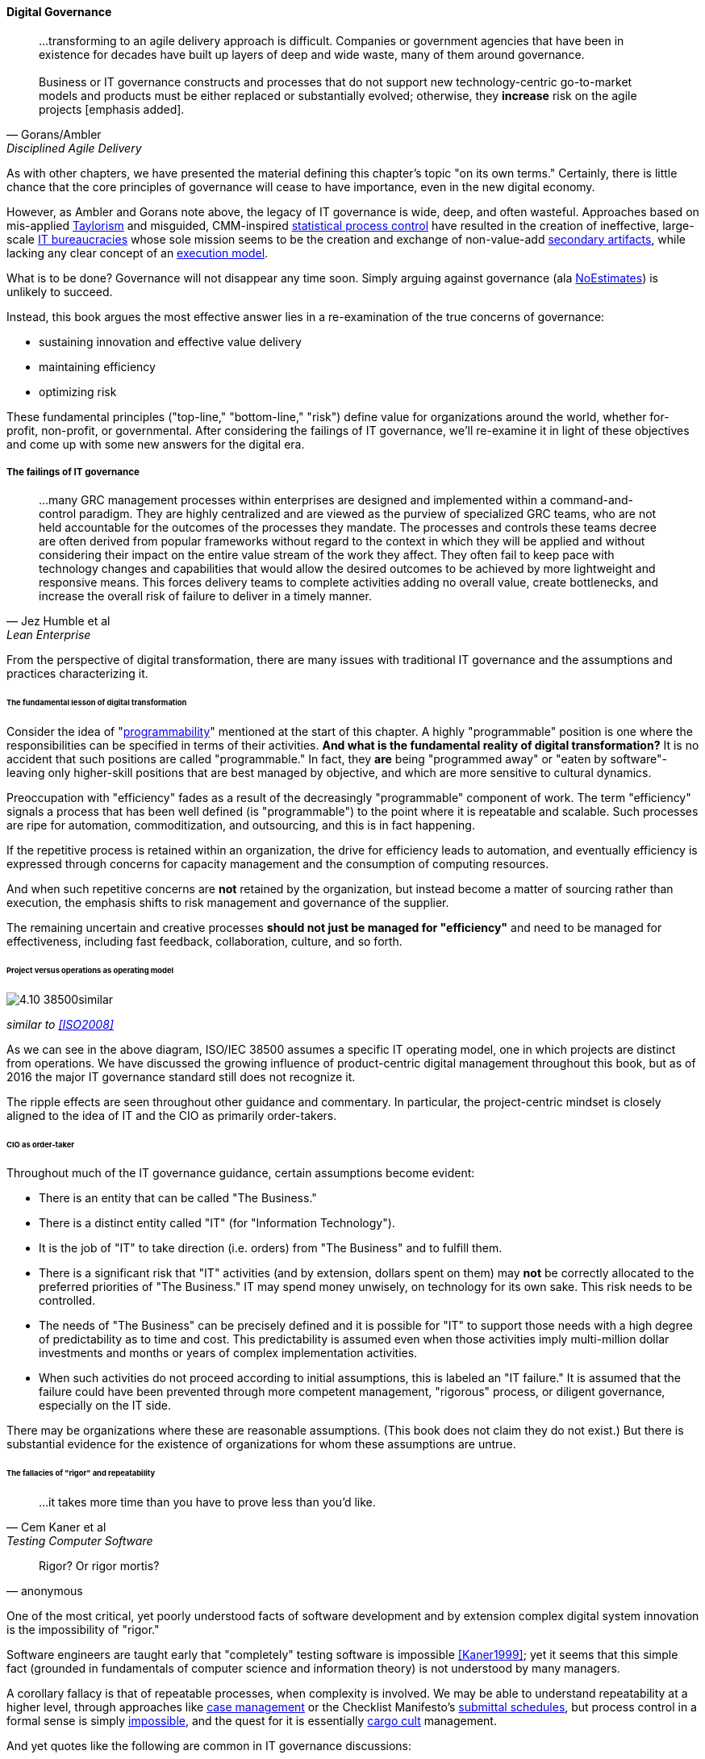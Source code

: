 
==== Digital Governance
[quote, Gorans/Ambler, Disciplined Agile Delivery]
...transforming to an agile delivery approach is difficult. Companies or government agencies that have been in existence for decades have built up layers of deep and wide waste, many of them around governance. +
 +
Business or IT governance constructs and processes that do not support new technology-centric go-to-market models and products must be either replaced or substantially evolved; otherwise, they *increase* risk on the agile projects [emphasis added].

As with other chapters, we have presented the material defining this chapter's topic "on its own terms." Certainly, there is little chance that the core principles of governance will cease to have importance, even in the new digital economy.

However, as Ambler and Gorans note above, the legacy of IT governance is wide, deep, and often wasteful. Approaches based on mis-applied xref:taylorism[Taylorism] and misguided, CMM-inspired xref:problem-statisical-process[statistical process control] have resulted in the creation of ineffective, large-scale xref:what-is-IT[IT bureaucracies] whose sole mission seems to be the creation and exchange of non-value-add xref:secondary-artifacts[secondary artifacts], while lacking any clear concept of an xref:lack-execution-model[execution model].

What is to be done? Governance will not disappear any time soon. Simply arguing against governance (ala xref:3.08.03-NoEstimates[NoEstimates]) is unlikely to succeed.

Instead, this book argues the most effective answer lies in a re-examination of the true concerns of governance:

* sustaining innovation and effective value delivery
* maintaining efficiency
* optimizing risk

These fundamental principles ("top-line," "bottom-line," "risk") define value for organizations around the world, whether for-profit, non-profit, or governmental. After considering the failings of IT governance, we'll re-examine it in light of these objectives and come up with some new answers for the digital era.

===== The failings of IT governance
[quote, Jez Humble et al, Lean Enterprise]
...many GRC management processes within enterprises are designed and implemented within a command-and-control paradigm. They are highly centralized and are viewed as the purview of specialized GRC teams, who are not held accountable for the outcomes of the processes they mandate. The processes and controls these teams decree are often derived from popular frameworks without regard to the context in which they will be applied and without considering their impact on the entire value stream of the work they affect. They often fail to keep pace with technology changes and capabilities that would allow the desired outcomes to be achieved by more lightweight and responsive means. This forces delivery teams to complete activities adding no overall value, create bottlenecks, and increase the overall risk of failure to deliver in a timely manner.


From the perspective of digital transformation, there are many issues with traditional IT governance and the assumptions and practices characterizing it.

====== The fundamental lesson of digital transformation

Consider the idea of  "xref:programmability[programmability]" mentioned at the start of this chapter. A highly "programmable" position is one where the responsibilities can be specified in terms of their activities. *And what is the fundamental reality of digital transformation?* It is no accident that such positions are called "programmable." In fact, they *are* being "programmed away" or "eaten by software"- leaving only higher-skill positions that are best managed by objective, and which are more sensitive to cultural dynamics.

Preoccupation with "efficiency" fades as a result of the decreasingly "programmable" component of work. The term "efficiency" signals a process that has been well defined (is "programmable") to the point where it is repeatable and scalable. Such processes are ripe for automation, commoditization, and outsourcing, and this is in fact happening.

If the repetitive process is retained within an organization, the drive for efficiency leads to automation, and eventually efficiency is expressed through concerns for capacity management and the consumption of computing resources.

And when such repetitive concerns are *not* retained by the organization, but instead become a matter of sourcing rather than execution, the emphasis shifts to risk management and governance of the supplier.

The remaining uncertain and creative processes *should not just be managed for "efficiency"* and need to be managed for effectiveness, including fast feedback, collaboration, culture, and so forth.

====== Project versus operations as operating model

image::images/4.10-38500similar.png[]

_similar to <<ISO2008>>_

As we can see in the above diagram, ISO/IEC 38500 assumes a specific IT operating model, one in which projects are distinct from operations. We have discussed the growing influence of product-centric digital management throughout this book, but as of 2016 the major IT governance standard still does not recognize it.

The ripple effects are seen throughout other guidance and commentary. In particular, the project-centric mindset is closely aligned to the idea of IT and the CIO as primarily order-takers.

====== CIO as order-taker
Throughout much of the IT governance guidance, certain assumptions become evident:

* There is an entity that can be called "The Business."
* There is a distinct entity called "IT" (for "Information Technology").
* It is the job of "IT" to take direction (i.e. orders)  from "The Business" and to fulfill them.
* There is a significant risk that "IT" activities (and by extension, dollars spent on them) may *not* be correctly allocated to the preferred priorities of "The Business." IT may spend money unwisely, on technology for its own sake. This risk needs to be controlled.
* The needs of "The Business" can be precisely defined and it is possible for "IT" to support those needs with a high degree of predictability as to time and cost. This predictability is assumed even when those activities imply multi-million dollar investments and months or years of complex implementation activities.
* When such activities do not proceed according to initial assumptions, this is labeled an "IT failure." It is assumed that the failure could have been prevented through more competent management, "rigorous" process, or diligent governance, especially on the IT side.

There may be organizations where these are reasonable assumptions. (This book does not claim they do not exist.) But there is substantial evidence for the existence of organizations for whom these assumptions are untrue.

anchor:rigor-fallacy[]

====== The fallacies of "rigor" and repeatability
[quote, Cem Kaner et al, Testing Computer Software]
...it takes more time than you have to prove less than you'd like.

[quote, anonymous]
Rigor? Or rigor mortis?

One of the most critical, yet poorly understood facts of software development and by extension complex digital system innovation is the impossibility of "rigor."

Software engineers are taught early that "completely" testing software is impossible <<Kaner1999>>; yet it seems that this simple fact (grounded in fundamentals of computer science and information theory) is not understood by many managers.

A corollary fallacy is that of repeatable processes, when complexity is involved. We may be able to understand repeatability at a higher level, through approaches like xref:case-mgmt[case management] or the Checklist Manifesto's xref:submittal-schedule[submittal schedules], but process control in a formal sense is simply xref:empirical-process-control[impossible], and the quest for it is essentially xref:cargo-cult[cargo cult]
 management.

And yet quotes like the following are common in IT governance discussions:

_...the questions a senior manager should ask include: "How good are my IT governance processes at effectively delivering strategic business value year after year?" and "Are my processes repeatable, predictable, and scalable, and are they truly meeting the needs of my business (outside of IT) and my customers?"_ <<Moeller2008>>, p. 6.

With all due respect to the author, value that can be delivered "repeatably," "year after year" is for the most part commodity production, not innovative xref:2.04.04-lean-product-dev[product development]. Strategy is notably difficult to commoditize...

Another way to view this is in terms of the xref:trad-IT-decline[decline of traditional IT]. As you review those diagrams, understand that much of IT governance has emerged from the arguably futile effort to deliver product innovation in a low-risk, "efficient" manner. This desire has led, as Ambler and Gorans note at the top of this chapter section, to the creation of layers and layers of bureaucracy and xref:secondary-artifacts[secondary artifacts].

The cynical term for this is "theater," as in an act that is essential unreal, but presented for the entertainment and distraction of an audience.

As we noted above, a central reality of digital transformation is that commoditized, predictable, programmable, repeatable, "efficient" activities are being quickly automated, leaving governance to focus more on effectiveness of innovation (e.g. product development) and management of supplier risk. Elaborate IT operating models specifying hundreds of  interactions and deliverables, in a futile quest for "rigor" and "predictability," are increasingly relics of another time.

===== Digital effectiveness

Let's return to the first value objective: effectiveness.

We define effectiveness as "top-line" benefits: new revenues and preserved revenues. New revenues may come from product innovation, as well as successful marketing and sales of existing products to new markets (which itself is a form of innovation).

Traditionally, "back-office" information technology was rarely seen as something contributing to effectiveness, innovation, and top-line revenue. Instead, the first computers were used to increase xref:taylorism[*efficiency*], through automating clerical work. The same processes and objectives could be executed for less money, but they were still the same back-office processes.

With digital transformation, product innovation and effectiveness is now a much more important driver. Yet product-centric management is still poorly addressed by traditional IT governance, with its emphasis on distinguishing projects from operations.

One tool that becomes increasingly important is a portfolio view. While project management offices may use a concept of "portfolio" to describe temporary initiatives, such project portfolios rarely extend to tracking ongoing operational benefits. Alternative approaches also should be considered such as the idea of an  xref:options-portfolio[options approach].


===== Digital efficiency

Efficiency is a specific, technical term, and although often inappropriately prioritized, is always an important concern. Even a digitally-transforming, product-centric organization can still have governance objectives of optimizing efficiency. Here are some thoughts on how to re-interpret the concept of efficiency.

====== Consolidate the pipelines

One way in which digital organizations can become more efficient is to consolidate development as much as possible into common pipelines. Traditionally, application teams have owned their own development and deployment pipelines, at the cost of great, non-value add variability. Even centralizing source control has been difficult.

This is challenging for organizations with large legacy environments, but full-lifecycle pipeline automation is becoming well understood across various environments (including the mainframe).

====== Reduce internal service friction

Another way of increasing efficiency is to standardize integration protocols across internal services, ala xref:amazon-productization[Amazon]. This reduces the need for detailed analysis of system interaction approaches every time two systems need to exchange data. This is a form of reducing transaction costs and therefore consistent with Coase's theory of the firm <<Coase1937>>..

Within the boundary of a firm, collaboration between internal services should be easier because of reduced transaction costs. It's not hard to see that this would be the case for digital organizations: security, accounting, customer relationship management would all be more challenging and expensive for externally-facing services.

However, since a firm is a system, a service within the boundaries of a firm will have more constraints than a service constrained only by the market. The internal service may be essential to other, larger-scoped services, and may derive its identity primarily from that context.

Because the need for the service is well-understood, the engineering risk associated with the service may also be reduced. It may be more of a component than a product. See the parable of the xref:flower-and-cog[the Flower and the Cog]. Reducing service redundancy is a key efficiency goal within the bounds of a system -- more to come on this in Chapter 12.

====== Manage the process portfolio

Processes require ongoing scrutiny. The term "organizational scar tissue" is used when specific situations result in new processes and policies, that in turn increase transactional friction and reduce efficiency throughout the organization.

Processes can be consolidated, especially if specific procedural detail can be removed in favor of larger-grained xref:case-mgmt[case management] or xref:checklist-manifesto[Checklist Manifesto]
concepts including the xref:submittal-schedule[submittal schedule]. As part of eventual automation and digital transformation, processes can be ranked as to how "heavyweight" they are. A typical hierarchy, from "heaviest" to "lightest," might be:

* Project
* Release
* Change
* Service request
* Automated self-service

The organization might ask itself:

* Do we need to manage this as a project? Why not just a release?
* Do we need to manage this as a release? Why not just a change?
* Do we need to manage this as a change? Why not just a service request?
* Do we need to manage this as a service request? Why is it not fully automated self-service?

As we saw in our examination of the xref:google-chubby[Chubby locking service], there may be good reason to retain some formality. The point is to keep asking the question. Do we *really* need a separate process? Or can the objectives be achieved as part of an existing process or other enabler?

====== Governance as demand
A steam engine's governor imposes some load, some resistance, on the engine. In the same way, governance activities and objectives, unless fully executed by the directing body (e.g. the board), themselves impose demand on the organization.

This points to the importance of having a clear xref:demand-supply-execute[demand/execution framework] in place to manage governance demand. The organization does not have an unlimited capacity for audit response, reporting, and the like. In order to understand the organization as a system, governance demand needs to be tracked and accounted for, and challenged for efficiency just as any other sort of demand.

====== Leveraging the digital pipeline

Finally, efficiency asks: can we leverage the digital pipeline itself to achieve governance objectives? This is not a new idea. The governance/management interface must be realized va specific enablers, such as processes. Processes can (and often should) be automated. Automation is the raison d'etre of the digital pipeline; if the process can be expressed as user stories, behavior-driven design, or other forms of requirement, it simply is one more state change moving from dev to ops.

In some cases, the governance stories must be applied to the pipeline itself. This is perhaps more challenging, but there is no reason the pipeline itself cannot be represented as code and managed using the same techniques.

The automated enablers then can report their status up to the Monitoring activity of governance, closing the loop. Auditors should periodically re-assess their effectiveness.

anchor:digital-risk-management[]

===== Digital risk management
[quote, COBIT 5 for Risk]
Poorly governed and managed information and technology will destroy value or fail to deliver benefits...

Finally, from an IT governance perspective, what is the role of IT risk management in the new digital world? It's not that risk management goes away. Many risks that are well understood today, will remain risks for the foreseeable future. But there are significant new classes of risk that need to be better understood and managed:

* Unmanaged demand and disorganized execution models leading to multi-tasking, which is destructive of value and results
* High queue wait states, resulting in uncompetitive speed to deliver value
* Slow feedback due to large batch sizes, reducing effectiveness of product discovery
* New forms of supplier risk, as services become complex composites spanning the Internet ecosystem.
* Toxic cultural dynamics destructive of high team performance
* Failure to incorporate cost of delay in resource allocation and work prioritization decisions

All of these conditions can reduce or destroy revenues, erode organizational effectiveness, and worse. It is hard to see them as other than risks, yet there is little attention to such factors in the current (as of late 2016) "best practice" guidance on risk.

====== Cost of delay as risk

In today's digital governance there must be a greater concern for outcome and effectiveness, especially in terms of time to market (minimizing xref:cost-of-delay[Cost of Delay]). Previously, concerns for efficiency might lead a company to overburden its staff, resulting in queuing gridlock, too much work in process, destructive multitasking, and ultimately failure to deliver timely results (or deliver at all).

Such failure to deliver was tolerated because it seemed to be a common problem across most IT departments, and because digital transformation had not taken hold yet. IT systems were often back office and delays in delivering them (or significant issues in their operation) were not *quite* as damaging.

Now, effectiveness of delivery is essential. The interesting, and to some degree unexpected result, is that both efficiency and risk seem to be benefiting as well. Cross-functional, focused teams are both more effective and more efficient, and able to manage risk better as well. Systems are being built with both increased rapidity as well as improved stability, and the automation enabling this provides robust audit support.

====== Team dynamics as risk

We've covered culture in some depth in Chapter 7. Briefly, from a governance perspective:

The importance of organizational culture has been discussed by management thinkers since at least W.E. Deming. In a quote often attributed to Peter Drucker, "culture eats strategy for breakfast." But it has been difficult at best to quantify what we mean by culture.

Quantify? Some might even say quantification is impossible. But Google and the State of DevOps research have done so. Google has established the importance of psychological safety in forming effective, high-performing teams <<Rozovsky2015>>. And the State of DevOps research, applying the Westrum typology, has similarly confirmed that pathological, controlling cultures are destructive of digital value <<Puppet2015>>.

These facts should be taken seriously in digital governance discussions. So-called "toxic" leadership (an increasing concern in the military itself <<Vergun2015>>) is destructive of organizational goals and stakeholder value. It can be measured and managed, and should be a matter of attention at the highest levels of organizational governance.

====== Sourcing and SIAM risk

We have already covered contracting in terms of software and Cloud. But in terms of the emergence model, it is typical that companies enter into contracts before having a fully mature sourcing and contract management capability with input from the governance, risk, and compliance perspective.

We've touched on the issues of xref:cloud-due-diligence[Cloud due diligence] and xref:sourcing-and-security[sourcing and security] in this chapter, and xref:SIAM[supplier integration and management] in chapter 8. The 2e2 case discussed is interesting; it seems that due diligence had actually been performed. Additional controls could have made a key difference, in particular xref:business-continuity[business continuity planning].

There are a wide variety of supplier-side risks that must be managed in Cloud contracts:

* Access
* Compliance
* Data location
* Multi-tenancy
* Recovery
* Investigation
* Viability (assurance)
* Escrow

We've emphasized throughout this book the dynamic nature of digital services. This presents a challenge for risk management of digital suppliers. This year's audit is only a point-in-time snapshot; how to maintain assurance with a fast-evolving supplier? This leading edge of Cloud sourcing is represented in discussions such as "Dynamic certification of Cloud services: Trust, but verify!":

_the on-demand, automated, location-independent, elastic, and multi-tenant nature of cloud computing systems is in contradiction with the static, manual, and human process-oriented evaluation and certification process designed for traditional IT systems... +
 +
Common certificates are a backward look at the fulfillment of technical and organizational measures at the time of issue and therefore represent a snapshot. This creates a gap between the common certification of one to three years and the high dynamics of the market for cloud services and providers. +
 +
The proposed dynamic certification approach adopts the common certification process to the increased flexibility and dynamics of cloud computing environments through using of automation potential of security controls and continuous proof of the certification status_ <<Lins2016>>.

It seems likely that such ongoing dynamic evaluation of cloud suppliers would require something akin to xref:simian-army[Simian Army] techniques, discussed below.

Beyond increasing supply-side dynamism, risk management in a full SIAM (Supplier Integration and Management) sense is compounded by the complex interdependencies of the services involved. All of the Cloud contracting risks need to be covered, as well as further questions such as:

* If a given service depends on two sub-services ("underpinning contracts"), what are the risks for the failure of either or both of the underpinning services? What are the controls?

===== Automating digital governance

anchor:digital-exhaust-governance[]

====== Digital exhaust

One governance principle we will suggest here is to develop a governance architecture as an inherent part of the delivery system, not as an additional set of activities. We use the concept of "digital exhaust" to reinforce this.

****
*What is "digital exhaust"?*

Digital exhaust, for the purposes of this book, consists of the extraneous data, and information that can be gleaned from it, originating from the development and delivery of IT services.

Consider an automobile's exhaust. It does not help you get to where you are going, but it's an inevitable aspect of having an internal combustion engine. Since you have it, you can monitor it and gain certain insights as to whether your engine is running efficiently and effectively. You might even be able to identify if you are at risk of an engine failure.

The term "digital exhaust" is also applied to the data generated from the Internet of Things. This usage is conceptually aligned to our usage here, but somewhat different in emphasis.

****

To leverage digital exhaust, focus on the critical, always-present systems that enable digital delivery:

* In chapter 2, we introduced the concept of xref:version-control[version control]
* In chapter 3 we introduced the idea of a xref:continuous-delivery[continuous delivery pipeline]
* In chapter 6 we introduced xref:monitoring[monitoring] as part of operations

These systems constitute a core digital pipeline, one that can be viewed as an engine producing digital exhaust.

This is in contrast to fragmented, poorly-automated pipelines, or organizations with little concept of pipeline at all. Such organizations wind up relying on xref:secondary-artifacts[secondary artifacts]
 and manual processes to deliver digital value:

image::images/4.10-gov-2ndary.png[]

The above diagram represents fragmented delivery pipelines, with many manual processes and secondary artifacts (waterfall stage approvals, designs, plans, manual ticketing, and so forth). Much IT governance assumes this model, and also assumes that governance must often rely on aggregating and monitoring the secondary artifacts.

With a rationalized continuous delivery pipeline, governance increasingly can focus on monitoring the digital exhaust:

image::images/4.10-gov-exhaust.png[]

What can we monitor with digital exhaust for the purposes of governance?

* Development team progress against backlog
* Configuration management
* Conformance to architectural standards (through inspection of source and package managers, code static analysis, and other techniques)
* Complexity and technical debt
* Performance and resource consumption of services
* Performance of standards against automated hardening activities (e.g. xref:simian-army[Simian Army])

As noted above, certain governance objectives may require the pipeline itself to be adapted, e.g. the addition of static code analysis, or implementation of hardening tools such as Simian Army.

====== Additional automation

****
*The DevOps Audit Toolkit*

The DevOps Audit Toolkit provides an audit perspective on pipeline automation <<DeLuccia2015>>. This report provides an important set of examples demonstrating how modern DevOps toolchain automation can fulfill audit objectives as well or better than "traditional" approaches. This includes a discussion of alternate approaches to the traditional control of "separation of duties" for building and deploying code. These approaches include automated code analysis and peer review as a required control.
****

There are a variety of ways the IT pipeline can be automated. The Calavera simulation <<Betz2015>> shows a simplified end to end approach. Many additional components are seen in real-world pipelines:

* Static code analyzers
* Automated user interface (UI) testing
* Load testing
* More sophisticated continuous deployment infrastructure

and much more.

Additionally, there may still be a need for systems that are secondary to the core pipeline.

* Service or product portfolio
* Workflow and kanban-based systems (one notable example is workflow to ensure peer review of code)
* Document management

There may also be a risk repository, if the case can't be made to track risks using some other system. The important thing to remember when automating risk management is that risks are always with respect to some *thing*.

A risk repository needs to be integrated with subject inventories, such as the service portfolio and relevant source repositories and entries in the package manager. Otherwise, risk management will remain an inefficient, highly manual process.

What are the things that may present risks?

* Products/services
** Their ongoing delivery
** Their changes & transformations (Releases)
** Their revenues

* Customers and their data
* Employees and their positions
* Assets
* Vendors
* Other critical information

anchor:simian-army[]

====== The Netflix Simian Army
[quote, Izrailevsky and Tseitlin, Netflix Tech Blog]
...just designing a fault tolerant architecture is not enough. We have to constantly test our ability to actually survive these "once in a blue moon" failures. +
 +
Imagine getting a flat tire. Even if you have a spare tire in your trunk, do you know if it is inflated? Do you have the tools to change it? And, most importantly, do you remember how to do it right? One way to make sure you can deal with a flat tire on the freeway, in the rain, in the middle of the night is to poke a hole in your tire once a week in your driveway on a Sunday afternoon and go through the drill of replacing it. This is expensive and time-consuming in the real world, but can be (almost) free and automated in the cloud. +
 +
This was our philosophy when we built Chaos Monkey, a tool that randomly disables our production instances to make sure we can survive this common type of failure without any customer impact. The name comes from the idea of unleashing a wild monkey with a weapon in your data center (or cloud region) to randomly shoot down instances and chew through cables -- all the while we continue serving our customers without interruption. By running Chaos Monkey in the middle of a business day, in a carefully monitored environment with engineers standing by to address any problems, we can still learn the lessons about the weaknesses of our system, and build automatic recovery mechanisms to deal with them.

The Netflix Simian Army is a collection of resiliency tools developed by the online video-streaming service Netflix. It represents a significant advancement in digital risk management, as previous control approaches too often were limited by poor scalability or human failure (e.g. forgetfulness or negligence in following manual process steps).

Chaos Monkey is one of a number of tools developed to continually "harden" the Netflix system, including:

* Latency Monkey -- introduces arbitrary network delays
* Conformity Monkey -- checks for consistency with architectural standards, and shuts down non-conforming instances
* Doctor Monkey -- checks for longer-term evidence of instance degradation
* Janitor Monkey -- checks for and destroys unused running capacity
* Security Monkey -- an extension of Conformity Monkey, checks for correct security configuration
* 10-18 Monkey -- checks internationalization
* Finally, Chaos Gorilla simulates the outage of an entire Amazon availability zone

On the whole, the Simian Army behaves much as antibodies do in an organic system. One notable characteristic is that the monkeys as described do not generate a report (a xref:secondary-artifacts[secondary artifact]) for manual followup. They simply shut down the offending resources.

Such direct action may not be possible in many environments, but represents an ideal to work toward. It keeps the security and risk work "front and center" within the mainstream of the digital pipeline, rather than relegating it to the bothersome "additional work" it can so easily be seen as.
